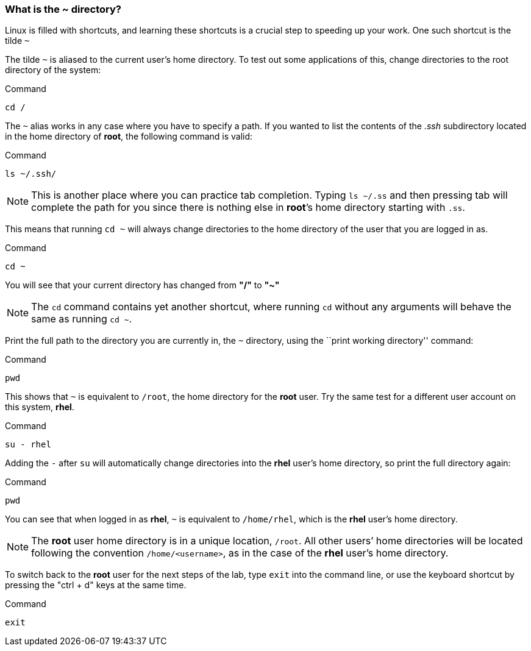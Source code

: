 === What is the ~ directory?

Linux is filled with shortcuts, and learning these shortcuts is a crucial step to speeding up your work. 
One such shortcut is the tilde `~`

The tilde `~` is aliased to the current user’s home directory. To test
out some applications of this, change directories to the root directory
of the system:

.Command
[source,bash,subs="+macros,+attributes",role=execute]
----
cd /
----

The `~` alias works in any case where you have to specify a path. If you
wanted to list the contents of the _.ssh_ subdirectory located
in the home directory of *root*, the following command is valid:

.Command
[source,bash,subs="+macros,+attributes",role=execute]
----
ls ~/.ssh/
----

NOTE: This is another place where you can practice tab completion.
Typing `ls ~/.ss` and then pressing tab will complete the path for you
since there is nothing else in *root*’s home directory starting with
`.ss`.

This means that running `cd ~` will always change directories to the
home directory of the user that you are logged in as.

.Command
[source,bash,subs="+macros,+attributes",role=execute]
----
cd ~
----

You will see that your current directory has changed from *"/"* to *"~"*

NOTE: The `cd` command contains yet another shortcut, where running
`cd` without any arguments will behave the same as running `cd ~`.

Print the full path to the directory you are currently in, the `~`
directory, using the ``print working directory'' command:

.Command
[source,bash,subs="+macros,+attributes",role=execute]
----
pwd
----

This shows that `~` is equivalent to `/root`, the home directory for the
*root* user. Try the same test for a different user account on this
system, *rhel*.

.Command
[source,bash,subs="+macros,+attributes",role=execute]
----
su - rhel
----

Adding the `-` after `su` will automatically change directories into the
*rhel* user’s home directory, so print the full directory again:

.Command
[source,bash,subs="+macros,+attributes",role=execute]
----
pwd
----

You can see that when logged in as *rhel*, `~` is equivalent to
`/home/rhel`, which is the *rhel* user’s home directory.

NOTE: The *root* user home directory is in a unique location, `/root`.
All other users’ home directories will be located following the
convention `/home/<username>`, as in the case of the *rhel* user’s home
directory.

To switch back to the *root* user for the next steps of the lab, type `exit` into the command line, or use the keyboard shortcut by pressing the "ctrl + d" keys at the same time.

.Command
[source,bash,subs="+macros,+attributes",role=execute]
----
exit
----

